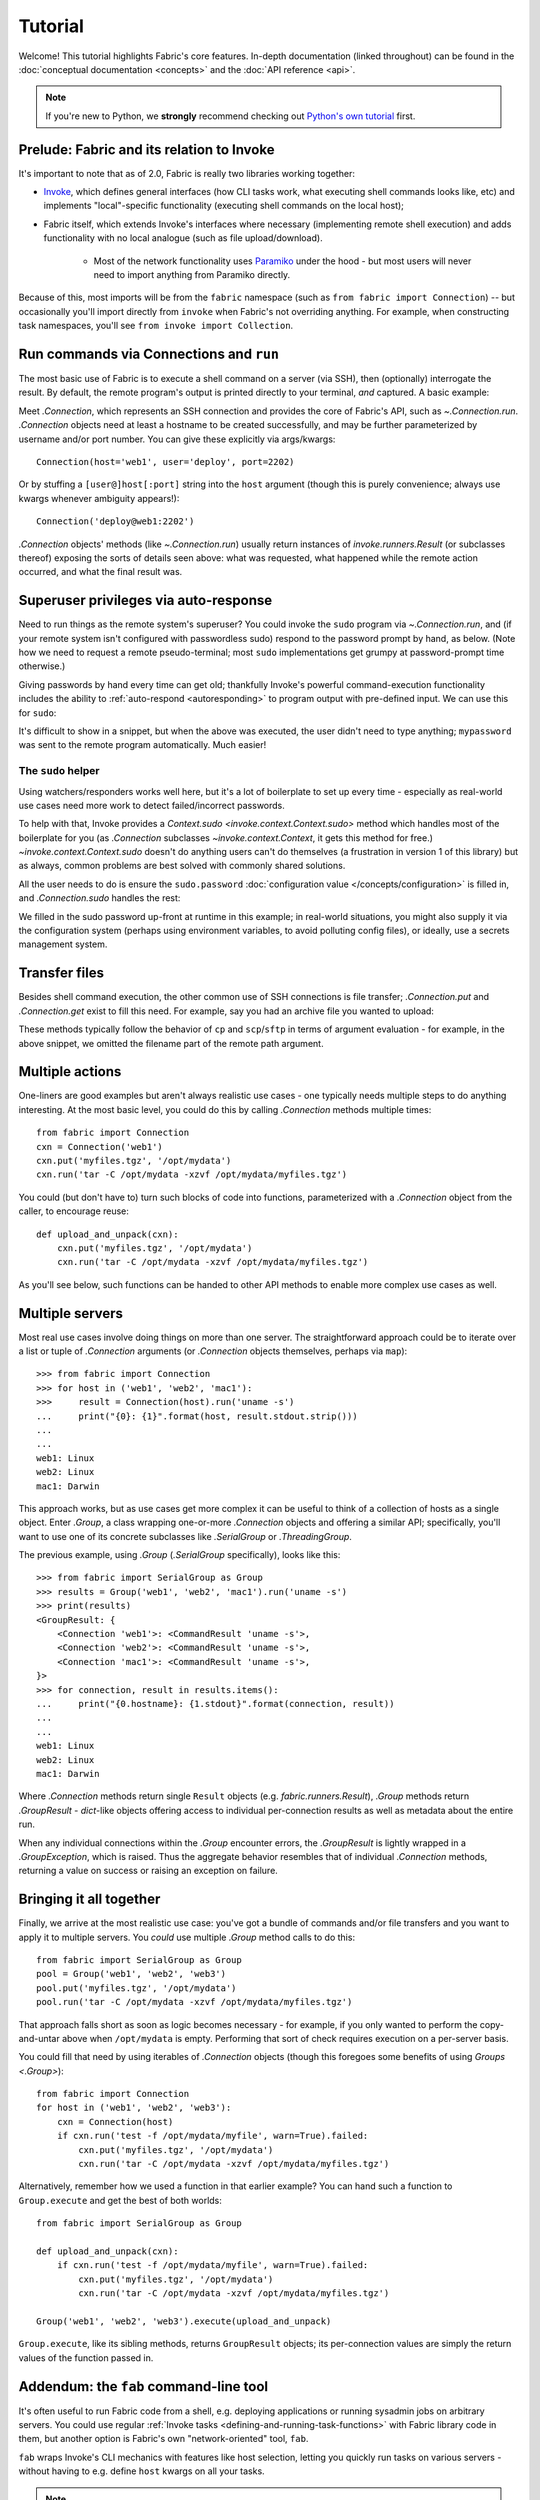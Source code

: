 ========
Tutorial
========

Welcome! This tutorial highlights Fabric's core features. In-depth
documentation (linked throughout) can be found in the :doc:`conceptual
documentation <concepts>` and the :doc:`API reference <api>`.

.. note::
    If you're new to Python, we **strongly** recommend checking out `Python's
    own tutorial <https://docs.python.org/2.6/tutorial/index.html>`_ first.

Prelude: Fabric and its relation to Invoke
==========================================

It's important to note that as of 2.0, Fabric is really two libraries working
together:

* `Invoke <https://pyinvoke.org>`_, which defines general interfaces (how CLI
  tasks work, what executing shell commands looks like, etc) and implements
  "local"-specific functionality (executing shell commands on the local host);
* Fabric itself, which extends Invoke's interfaces where necessary
  (implementing remote shell execution) and adds functionality with no local
  analogue (such as file upload/download).

    * Most of the network functionality uses `Paramiko <https://paramiko.org>`_
      under the hood - but most users will never need to import anything from
      Paramiko directly.

Because of this, most imports will be from the ``fabric`` namespace (such as
``from fabric import Connection``) -- but occasionally you'll import directly
from ``invoke`` when Fabric's not overriding anything. For example, when
constructing task namespaces, you'll see ``from invoke import Collection``.

.. TODO:
    we should probably rename Collection to be Namespace or something; it's too
    close to 'Connection'


Run commands via Connections and ``run``
========================================

The most basic use of Fabric is to execute a shell command on a server (via
SSH), then (optionally) interrogate the result. By default, the remote
program's output is printed directly to your terminal, *and* captured. A basic
example:

.. testsetup:: basic

    mock = MockRemote(out='Linux\n')

.. testcleanup:: basic

    mock.stop()

.. doctest:: basic

    >>> from fabric import Connection
    >>> cxn = Connection('web1')
    >>> result = cxn.run('uname -s')
    Linux
    >>> result.connection
    <Connection host=web1>
    >>> result.connection.host
    'web1'
    >>> result.command
    'uname -s'
    >>> result.stdout
    u'Linux\n'
    >>> result.stderr
    ''

Meet `.Connection`, which represents an SSH connection and provides the core of
Fabric's API, such as `~.Connection.run`. `.Connection` objects need at least a
hostname to be created successfully, and may be further parameterized by
username and/or port number. You can give these explicitly via args/kwargs::

    Connection(host='web1', user='deploy', port=2202)

Or by stuffing a ``[user@]host[:port]`` string into the ``host`` argument
(though this is purely convenience; always use kwargs whenever ambiguity
appears!)::

    Connection('deploy@web1:2202')

`.Connection` objects' methods (like `~.Connection.run`) usually return
instances of `invoke.runners.Result` (or subclasses thereof) exposing the sorts
of details seen above: what was requested, what happened while the remote
action occurred, and what the final result was.

Superuser privileges via auto-response
======================================

Need to run things as the remote system's superuser? You could invoke the
``sudo`` program via `~.Connection.run`, and (if your remote system isn't
configured with passwordless sudo) respond to the password prompt by hand, as
below. (Note how we need to request a remote pseudo-terminal; most ``sudo``
implementations get grumpy at password-prompt time otherwise.)

.. testsetup:: sudo-by-hand

    mock = MockRemote(commands=(
        Command(out='[sudo] password:\n'),
        Command(out='1001\n'),
    ))

.. testcleanup:: sudo-by-hand

    mock.stop()

.. doctest:: sudo-by-hand

    >>> from fabric import Connection
    >>> cxn = Connection('db1')
    >>> cxn.run('sudo useradd mydbuser', pty=True)
    [sudo] password:
    <Result cmd='sudo useradd mydbuser' exited=0>
    >>> cxn.run('id -u mydbuser')
    1001
    <Result cmd='id -u mydbuser' exited=0>

Giving passwords by hand every time can get old; thankfully Invoke's powerful
command-execution functionality includes the ability to :ref:`auto-respond
<autoresponding>` to program output with pre-defined input. We can use this for
``sudo``:

.. testsetup:: sudo-with-responses

    mock = MockRemote(out='[sudo] password:\nroot\n', in_='mypassword\n')

.. testcleanup:: sudo-with-responses

    mock.stop()

.. doctest:: sudo-with-responses

    >>> from invoke import Responder
    >>> from fabric import Connection
    >>> cxn = Connection('host')
    >>> sudopass = Responder(
    ...     pattern=r'\[sudo\] password:',
    ...     response='mypassword\n',
    ... )
    >>> cxn.run('sudo whoami', pty=True, watchers=[sudopass])
    [sudo] password:
    root
    <Result cmd='sudo whoami' exited=0>

It's difficult to show in a snippet, but when the above was executed, the user
didn't need to type anything; ``mypassword`` was sent to the remote program
automatically. Much easier!

The ``sudo`` helper
-------------------

Using watchers/responders works well here, but it's a lot of boilerplate to set
up every time - especially as real-world use cases need more work to detect
failed/incorrect passwords.

To help with that, Invoke provides a `Context.sudo
<invoke.context.Context.sudo>` method which handles most of the boilerplate for
you (as `.Connection` subclasses `~invoke.context.Context`, it gets this method
for free.) `~invoke.context.Context.sudo` doesn't do anything users can't do
themselves (a frustration in version 1 of this library) but as always, common
problems are best solved with commonly shared solutions.

All the user needs to do is ensure the ``sudo.password`` :doc:`configuration
value </concepts/configuration>` is filled in, and `.Connection.sudo` handles
the rest:

.. testsetup:: sudo

    from __future__ import print_function
    from mock import patch
    gp_patcher = patch('getpass.getpass', side_effect=lambda x: print(x))
    gp_patcher.start()
    mock = MockRemote(commands=(
        Command(out='root\n'),
        Command(),
        Command(out='1001\n'),
    ))

.. testcleanup:: sudo

    mock.stop()
    gp_patcher.stop()

.. doctest:: sudo
    :options: +ELLIPSIS

    >>> import getpass
    >>> from fabric import Connection, Config
    >>> sudo_pass = getpass.getpass("What's your sudo password?")
    What's your sudo password?
    >>> config = Config(overrides={'sudo': {'password': sudo_pass}})
    >>> cxn = Connection('db1', config=config)
    >>> cxn.sudo('whoami', hide='stderr')
    root
    <Result cmd="...whoami" exited=0>
    >>> cxn.sudo('useradd mydbuser')
    <Result cmd="...useradd mydbuser" exited=0>
    >>> cxn.run('id -u mydbuser')
    1001
    <Result cmd='id -u mydbuser' exited=0>

We filled in the sudo password up-front at runtime in this example; in
real-world situations, you might also supply it via the configuration system
(perhaps using environment variables, to avoid polluting config files), or
ideally, use a secrets management system.


Transfer files
==============

Besides shell command execution, the other common use of SSH connections is
file transfer; `.Connection.put` and `.Connection.get` exist to fill this need.
For example, say you had an archive file you wanted to upload:

.. testsetup:: transfers

    mock = MockSFTP()

.. testcleanup:: transfers

    mock.stop()

.. doctest:: transfers

    >>> from fabric import Connection
    >>> result = Connection('web1').put('myfiles.tgz', remote='/opt/mydata/')
    >>> print("Uploaded {0.local} to {0.remote}".format(result))
    Uploaded /local/myfiles.tgz to /opt/mydata/

These methods typically follow the behavior of ``cp`` and ``scp``/``sftp`` in
terms of argument evaluation - for example, in the above snippet, we omitted
the filename part of the remote path argument.


Multiple actions
================

One-liners are good examples but aren't always realistic use cases - one
typically needs multiple steps to do anything interesting. At the most basic
level, you could do this by calling `.Connection` methods multiple times::

    from fabric import Connection
    cxn = Connection('web1')
    cxn.put('myfiles.tgz', '/opt/mydata')
    cxn.run('tar -C /opt/mydata -xzvf /opt/mydata/myfiles.tgz')

You could (but don't have to) turn such blocks of code into functions,
parameterized with a `.Connection` object from the caller, to encourage reuse::

    def upload_and_unpack(cxn):
        cxn.put('myfiles.tgz', '/opt/mydata')
        cxn.run('tar -C /opt/mydata -xzvf /opt/mydata/myfiles.tgz')
        
As you'll see below, such functions can be handed to other API methods to
enable more complex use cases as well.


Multiple servers
================

Most real use cases involve doing things on more than one server. The
straightforward approach could be to iterate over a list or tuple of
`.Connection` arguments (or `.Connection` objects themselves, perhaps via
``map``)::

    >>> from fabric import Connection
    >>> for host in ('web1', 'web2', 'mac1'):
    >>>     result = Connection(host).run('uname -s')
    ...     print("{0}: {1}".format(host, result.stdout.strip()))
    ...
    ...
    web1: Linux
    web2: Linux
    mac1: Darwin
    
This approach works, but as use cases get more complex it can be
useful to think of a collection of hosts as a single object. Enter `.Group`, a
class wrapping one-or-more `.Connection` objects and offering a similar API;
specifically, you'll want to use one of its concrete subclasses like
`.SerialGroup` or `.ThreadingGroup`.

The previous example, using `.Group` (`.SerialGroup` specifically), looks like
this::

    >>> from fabric import SerialGroup as Group
    >>> results = Group('web1', 'web2', 'mac1').run('uname -s')
    >>> print(results)
    <GroupResult: {
        <Connection 'web1'>: <CommandResult 'uname -s'>,
        <Connection 'web2'>: <CommandResult 'uname -s'>,
        <Connection 'mac1'>: <CommandResult 'uname -s'>,
    }>
    >>> for connection, result in results.items():
    ...     print("{0.hostname}: {1.stdout}".format(connection, result))
    ...
    ...
    web1: Linux
    web2: Linux
    mac1: Darwin

Where `.Connection` methods return single ``Result`` objects (e.g.
`fabric.runners.Result`), `.Group` methods return `.GroupResult` - `dict`-like
objects offering access to individual per-connection results as well as
metadata about the entire run.

When any individual connections within the `.Group` encounter errors, the
`.GroupResult` is lightly wrapped in a `.GroupException`, which is raised. Thus
the aggregate behavior resembles that of individual `.Connection` methods,
returning a value on success or raising an exception on failure.


Bringing it all together
========================

Finally, we arrive at the most realistic use case: you've got a bundle of
commands and/or file transfers and you want to apply it to multiple servers.
You *could* use multiple `.Group` method calls to do this::

    from fabric import SerialGroup as Group
    pool = Group('web1', 'web2', 'web3')
    pool.put('myfiles.tgz', '/opt/mydata')
    pool.run('tar -C /opt/mydata -xzvf /opt/mydata/myfiles.tgz')

That approach falls short as soon as logic becomes necessary - for example, if
you only wanted to perform the copy-and-untar above when ``/opt/mydata`` is
empty. Performing that sort of check requires execution on a per-server basis.

You could fill that need by using iterables of `.Connection` objects (though
this foregoes some benefits of using `Groups <.Group>`)::

    from fabric import Connection
    for host in ('web1', 'web2', 'web3'):
        cxn = Connection(host)
        if cxn.run('test -f /opt/mydata/myfile', warn=True).failed:
            cxn.put('myfiles.tgz', '/opt/mydata')
            cxn.run('tar -C /opt/mydata -xzvf /opt/mydata/myfiles.tgz')

Alternatively, remember how we used a function in that earlier example? You can
hand such a function to ``Group.execute`` and get the best of both worlds::

    from fabric import SerialGroup as Group

    def upload_and_unpack(cxn):
        if cxn.run('test -f /opt/mydata/myfile', warn=True).failed:
            cxn.put('myfiles.tgz', '/opt/mydata')
            cxn.run('tar -C /opt/mydata -xzvf /opt/mydata/myfiles.tgz')

    Group('web1', 'web2', 'web3').execute(upload_and_unpack)

``Group.execute``, like its sibling methods, returns ``GroupResult`` objects;
its per-connection values are simply the return values of the function passed
in.


Addendum: the ``fab`` command-line tool
=======================================

It's often useful to run Fabric code from a shell, e.g. deploying applications
or running sysadmin jobs on arbitrary servers. You could use regular
:ref:`Invoke tasks <defining-and-running-task-functions>` with Fabric library
code in them, but another option is Fabric's own "network-oriented" tool,
``fab``.

``fab`` wraps Invoke's CLI mechanics with features like host selection, letting
you quickly run tasks on various servers - without having to e.g. define
``host`` kwargs on all your tasks.

.. note::
    This mode was the primary API of Fabric 1.x; as of 2.0 it's just a
    convenience. Whenever your use case falls outside these shortcuts, it
    should be easy to revert to the library API directly (with or without
    Invoke's less opinionated CLI tasks).

For a final code example, let's adapt the previous one into a ``fab`` task
module called ``fabfile.py``::

    from invoke import task

    @task
    def upload_and_unpack(cxn):
        if cxn.run('test -f /opt/mydata/myfile', warn=True).failed:
            cxn.put('myfiles.tgz', '/opt/mydata')
            cxn.run('tar -C /opt/mydata -xzvf /opt/mydata/myfiles.tgz')

Not hard - all we did was copy our temporary task function into a file and slap
a decorator on it. `~invoke.tasks.task` tells the CLI machinery to expose the
task on the command line::

    $ fab --list
    Available tasks:

      upload_and_unpack

Then, when ``fab`` actually invokes a task, it knows how to stitch together
arguments controlling target servers, and run the task once per server. To run
the task once on a single server::

    $ fab -H web1 upload_and_unpack

When this occurs, ``cxn`` inside the task is set, effectively, to
``Connection("web1")`` - as in earlier examples. Similarly, you can give more
than one host, which creates a `.Group` under the hood and uses its
`~.Group.execute` method::

    $ fab -H web1,web2,web3 upload_and_unpack

This is just the start; see TODO: other docs, for details.
